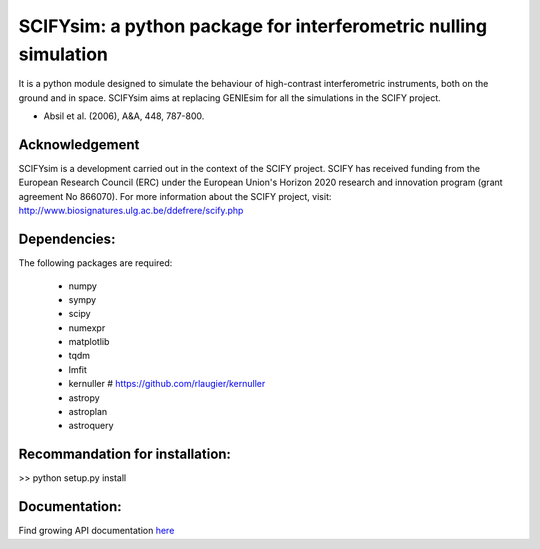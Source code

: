 SCIFYsim: a python package for interferometric nulling simulation
=================================================================

It is a python module designed to simulate the behaviour of high-contrast interferometric instruments, both on the ground and in space.
SCIFYsim aims at replacing GENIEsim for all the simulations in the SCIFY project.

- Absil et al. (2006), A&A, 448, 787-800.

Acknowledgement
---------------

SCIFYsim is a development carried out in the context of the SCIFY project. SCIFY
has received funding from the European Research Council (ERC) under the
European Union's Horizon 2020 research and innovation program (grant agreement No 866070).  
For more information about the SCIFY project, visit:
http://www.biosignatures.ulg.ac.be/ddefrere/scify.php

Dependencies:
-----------

The following packages are required:

 - numpy
 - sympy
 - scipy
 - numexpr
 - matplotlib
 - tqdm
 - lmfit
 - kernuller # https://github.com/rlaugier/kernuller
 - astropy
 - astroplan
 - astroquery

Recommandation for installation:
-------------------------------

>> python setup.py install

Documentation:
--------------

Find growing API documentation `here <https://rlaugier.github.io/scifysim_doc.github.io>`_
